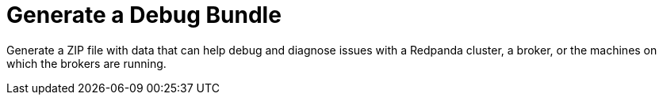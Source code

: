 = Generate a Debug Bundle
:description: Generate a ZIP file with data that can help debug and diagnose issues with a Redpanda cluster, a broker, or the machines on which the brokers are running.
:page-layout: index

{description}